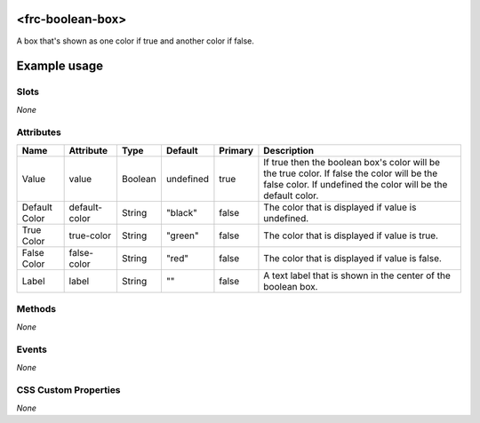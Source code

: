 <frc-boolean-box>
=================

A box that's shown as one color if true and another color if false.

Example usage
=============

Slots
-----

*None*

Attributes
----------

+---------------+---------------+---------+-----------+---------+---------------------------------------------------------------------------------------------------------------------------------------------------------------+
| Name          | Attribute     | Type    | Default   | Primary | Description                                                                                                                                                   |
+===============+===============+=========+===========+=========+===============================================================================================================================================================+
| Value         | value         | Boolean | undefined | true    | If true then the boolean box's color will be the true color. If false the color will be the false color. If undefined the color will be the default color.    |
+---------------+---------------+---------+-----------+---------+---------------------------------------------------------------------------------------------------------------------------------------------------------------+
| Default Color | default-color | String  | "black"   | false   | The color that is displayed if value is undefined.                                                                                                            |
+---------------+---------------+---------+-----------+---------+---------------------------------------------------------------------------------------------------------------------------------------------------------------+
| True Color    | true-color    | String  | "green"   | false   | The color that is displayed if value is true.                                                                                                                 |
+---------------+---------------+---------+-----------+---------+---------------------------------------------------------------------------------------------------------------------------------------------------------------+
| False Color   | false-color   | String  | "red"     | false   | The color that is displayed if value is false.                                                                                                                |
+---------------+---------------+---------+-----------+---------+---------------------------------------------------------------------------------------------------------------------------------------------------------------+
| Label         | label         | String  | ""        | false   | A text label that is shown in the center of the boolean box.                                                                                                  |
+---------------+---------------+---------+-----------+---------+---------------------------------------------------------------------------------------------------------------------------------------------------------------+

Methods
-------

*None*

Events
------

*None*

CSS Custom Properties
---------------------

*None*
